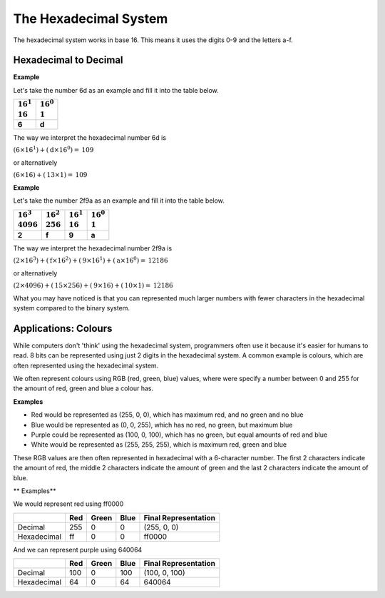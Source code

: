 .. role:: python(code)
   :language: python

The Hexadecimal System
======================

The hexadecimal system works in base 16. This means it uses the digits 0-9 and the letters a-f.

.. list-table:: 
   :header-rows: 1

   * - :math:`0` 
     - :math:`1`
     - :math:`2`
     - :math:`3`
     - :math:`4`
     - :math:`5`
     - :math:`6`
     - :math:`7`
     - :math:`8`
     - :math:`9`
     - :math:`10`
     - :math:`11`
     - :math:`12`
     - :math:`13`
     - :math:`14`
     - :math:`15`
   * - :math:`0` 
     - :math:`1`
     - :math:`2`
     - :math:`3`
     - :math:`4`
     - :math:`5`
     - :math:`6`
     - :math:`7`
     - :math:`8`
     - :math:`9`
     - a
     - b
     - c
     - d
     - e
     - f

    Conversion between the hexadecimal system and decimal system works much the same way as conversions between the binary and decimal systems.

Hexadecimal to Decimal
----------------------

**Example**

Let's take the number 6d as an example and fill it into the table below.

.. list-table:: 
   :header-rows: 1

   * - | :math:`16^1` 
       | :math:`16`
     - | :math:`16^0`
       | :math:`1`
   * - **6** 
     - **d** 

The way we interpret the hexadecimal number 6d is

:math:`(\textbf{6}\times16^1) + (\textbf{d}\times16^0) = \textbf{109}`

or alternatively

:math:`(\textbf{6}\times16) + (\textbf{13}\times1) = \textbf{109}`

**Example**

Let's take the number 2f9a as an example and fill it into the table below.

.. list-table:: 
   :header-rows: 1

   * - | :math:`16^3` 
       | :math:`4096`
     - | :math:`16^2`
       | :math:`256`
     - | :math:`16^1`
       | :math:`16`
     - | :math:`16^0`
       | :math:`1`
   * - **2** 
     - **f** 
     - **9** 
     - **a** 

The way we interpret the hexadecimal number 2f9a is

:math:`(\textbf{2}\times16^3) + (\textbf{f}\times16^2) + (\textbf{9}\times16^1) + (\textbf{a}\times16^0) = \textbf{12186}`

or alternatively

:math:`(\textbf{2}\times4096) + (\textbf{15}\times256) + (\textbf{9}\times16) + (\textbf{10}\times1) = \textbf{12186}`

What you may have noticed is that you can represented much larger numbers with fewer characters in the hexadecimal system compared to the binary system.

Applications: Colours
---------------------

While computers don't 'think' using the hexadecimal system, programmers often use it because it's easier for humans to read. 8 bits can be represented using just 2 digits in the hexadecimal system. A common example is colours, which are often represented using the hexadecimal system.

We often represent colours using RGB (red, green, blue) values, where were specify a number between 0 and 255 for the amount of red, green and blue a colour has. 

**Examples**

* Red would be represented as (255, 0, 0), which has maximum red, and no green and no blue

* Blue would be represented as (0, 0, 255), which has no red, no green, but maximum blue

* Purple could be represented as (100, 0, 100), which has no green, but equal amounts of red and blue

* White would be represented as (255, 255, 255), which is maximum red, green and blue

These RGB values are then often represented in hexadecimal with a 6-character number. The first 2 characters indicate the amount of red, the middle 2 characters indicate the amount of green and the last 2 characters indicate the amount of blue.

** Examples**

We would represent red using ff0000

.. list-table:: 
   :header-rows: 1

   * - 
     - Red
     - Green
     - Blue
     - Final Representation
   * - Decimal
     - 255
     - 0 
     - 0
     - (255, 0, 0)
   * - Hexadecimal
     - ff
     - 0
     - 0
     - ff0000  

And we can represent purple using 640064 

.. list-table:: 
   :header-rows: 1

   * - 
     - Red
     - Green
     - Blue
     - Final Representation
   * - Decimal
     - 100
     - 0 
     - 100
     - (100, 0, 100)
   * - Hexadecimal
     - 64
     - 0
     - 64
     - 640064  

.. dropdown:: Question 1
    :open:
    :color: info
    :icon: question

    What is the *largest* integer you can represent using 2 characters in the hexadecimal system? Give your answer as a decimal number.

    .. dropdown:: Solution
        :class-title: sd-font-weight-bold
        :color: dark

        The largest value you can represent using 2 characters in hexadecimal is ff.

        .. list-table:: 
           :header-rows: 1

           * - | :math:`16^1` 
               | :math:`16`
             - | :math:`16^0`
               | :math:`1`
           * - **f** 
             - **f** 

        ff corresponds to :math:`(15 \times 16) + (15 \times 1)`, which is the decimal number 255. (This is equivalent to the binary number 11111111!)

.. dropdown:: Question 2
    :open:
    :color: info
    :icon: question

    What is the hexadecimal number 7c2 as a decimal number?

    .. dropdown:: :material-regular:`lock;1.5em` Solution
        :class-title: sd-font-weight-bold
        :color: dark

        *Solution is locked*

.. dropdown:: Question 3
    :open:
    :color: info
    :icon: question

    The colour grey can be made using equal amounts of red, green and blue. Which of the following corresponds to a shade of grey? *Select all that apply.*
    
    A. ababab

    B. 388338

    C. 555555

    D. 2288ee
    
    .. dropdown:: :material-regular:`lock;1.5em` Solution
        :class-title: sd-font-weight-bold
        :color: dark

        *Solution is locked*

.. dropdown:: Code Challenge (Extension): Converting Between Hexadecimal and Decimal
    :color: warning
    :icon: star

    Write a module called conversions that can be used to convert from binary to hexadecimal and vice versa. You should be able to import functions from your module into your main script main.py. Your module should contain the following 2 functions.

    **Hexadecimal to binary specification**

    * name: ``hex_to_dec``

    * parameters: ``n`` (``str``)

    * return: n as a decimal number (``int``)

    **Binary to hexadecimal specification**

    * name: ``dec_to_hex``

    * parameters: ``n`` (``int``)

    * return: n as a hexadecimal number (``str``)

    **Example 1**

    .. code-block:: python

        import conversions

        print(conversions.bin_to_dec(10101))
        print(conversions.bin_to_dec(10011101))

    .. code-block:: text
        
        21
        157

    **Example 2**

    .. code-block:: python

        import conversions

        print(conversions.dec_to_bin(21))
        print(conversions.dec_to_bin(157))

    .. code-block:: text

        10101
        10011101

    **Example 3**

    .. code-block:: python

        import conversions

        for i in range(20):
            print(conversions.dec_to_hex(i))

    .. code-block:: text

        0
        1
        2
        3
        4
        5
        6
        7
        8
        9
        a
        b
        c
        d
        e
        f
        10
        11
        12
        13

    .. dropdown:: :material-regular:`lock;1.5em` Solution
        :class-title: sd-font-weight-bold
        :color: dark

        *Solution is locked*